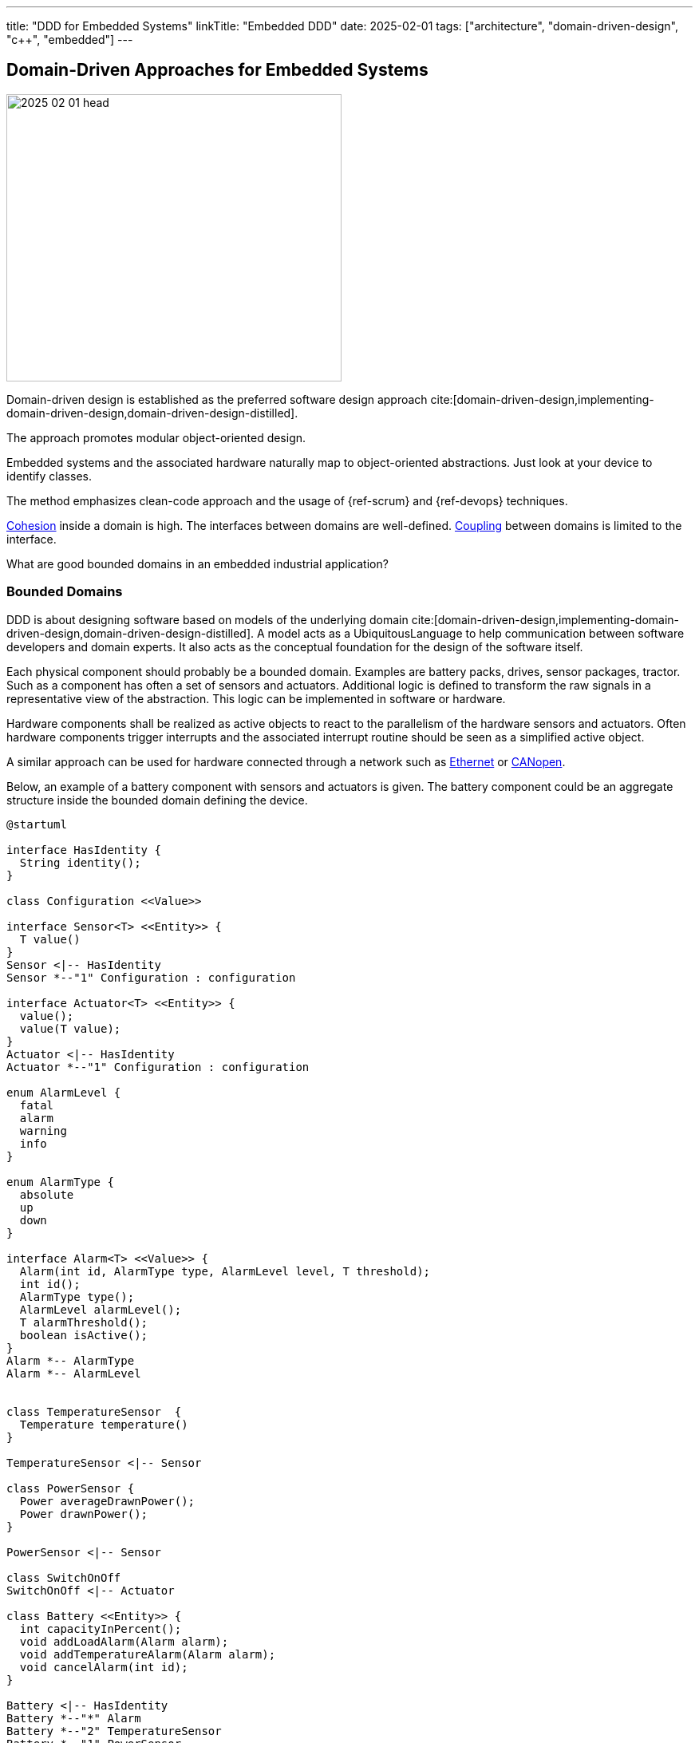 ---
title: "DDD for Embedded Systems"
linkTitle: "Embedded DDD"
date: 2025-02-01
tags: ["architecture", "domain-driven-design", "c++", "embedded"]
---

== Domain-Driven Approaches for Embedded Systems
:author: Marcel Baumann
:email: <marcel.baumann@tangly.net>
:homepage: https://www.tangly.net/
:company: https://www.tangly.net/[tangly llc]
:ref-cohesion: https://en.wikipedia.org/wiki/Cohesion_(computer_science)[Cohesion]
:ref-coupling: https://en.wikipedia.org/wiki/Coupling_(computer_programming)[Coupling]
:ref-kiss: https://en.wikipedia.org/wiki/KISS_principle[KISS principle]

image::2025-02-01-head.jpg[width=420,height=360,role=left]

Domain-driven design is established as the preferred software design approach cite:[domain-driven-design,implementing-domain-driven-design,domain-driven-design-distilled].

The approach promotes modular object-oriented design.

Embedded systems and the associated hardware naturally map to object-oriented abstractions.
Just look at your device to identify classes.

The method emphasizes clean-code approach and the usage of {ref-scrum} and {ref-devops} techniques.

{ref-cohesion} inside a domain is high.
The interfaces between domains are well-defined.
{ref-coupling} between domains is limited to the interface.

What are good bounded domains in an embedded industrial application?

=== Bounded Domains

DDD is about designing software based on models of the underlying domain
cite:[domain-driven-design,implementing-domain-driven-design,domain-driven-design-distilled].
A model acts as a UbiquitousLanguage to help communication between software developers and domain experts.
It also acts as the conceptual foundation for the design of the software itself.

Each physical component should probably be a bounded domain.
Examples are battery packs, drives, sensor packages, tractor.
Such as a component has often a set of sensors and actuators.
Additional logic is defined to transform the raw signals in a representative view of the abstraction.
This logic can be implemented in software or hardware.

Hardware components shall be realized as active objects to react to the parallelism of the hardware sensors and actuators.
Often hardware components trigger interrupts and the associated interrupt routine should be seen as a simplified active object.

A similar approach can be used for hardware connected through a network such as
https://en.wikipedia.org/wiki/Ethernet[Ethernet] or https://en.wikipedia.org/wiki/CANopen[CANopen].

Below, an example of a battery component with sensors and actuators is given.
The battery component could be an aggregate structure inside the bounded domain defining the device.

[plantuml,battery-aggregate,svg]
----
@startuml

interface HasIdentity {
  String identity();
}

class Configuration <<Value>>

interface Sensor<T> <<Entity>> {
  T value()
}
Sensor <|-- HasIdentity
Sensor *--"1" Configuration : configuration

interface Actuator<T> <<Entity>> {
  value();
  value(T value);
}
Actuator <|-- HasIdentity
Actuator *--"1" Configuration : configuration

enum AlarmLevel {
  fatal
  alarm
  warning
  info
}

enum AlarmType {
  absolute
  up
  down
}

interface Alarm<T> <<Value>> {
  Alarm(int id, AlarmType type, AlarmLevel level, T threshold);
  int id();
  AlarmType type();
  AlarmLevel alarmLevel();
  T alarmThreshold();
  boolean isActive();
}
Alarm *-- AlarmType
Alarm *-- AlarmLevel


class TemperatureSensor  {
  Temperature temperature()
}

TemperatureSensor <|-- Sensor

class PowerSensor {
  Power averageDrawnPower();
  Power drawnPower();
}

PowerSensor <|-- Sensor

class SwitchOnOff
SwitchOnOff <|-- Actuator

class Battery <<Entity>> {
  int capacityInPercent();
  void addLoadAlarm(Alarm alarm);
  void addTemperatureAlarm(Alarm alarm);
  void cancelAlarm(int id);
}

Battery <|-- HasIdentity
Battery *--"*" Alarm
Battery *--"2" TemperatureSensor
Battery *--"1" PowerSensor
Battery *--"1" SwitchOnOff

note right of Battery
  A battery component with internal sensors and actuators used to power the device.
  A battery has two temperature sensor, a power usage sensor and an on/off switch actuator.
  Alarms and warning can be set to inform the client if temperature or power capacity limits are reached.
end note
@enduml
----

The whole device should also be a bounded domain.

Logical abstractions are also bounded domains or part of the device domain.
Examples are battery manager handling a set of battery packs.

Complex business logic areas should be evaluated as a bounded domain.
Examples are alarm and error state machine of the machine, job or mission execution engine.

Below, an example of a device component architecture is given.

[plantuml,device-domains,svg]
----
@startuml
!include <C4/C4_Container>

System_Boundary(c1, "HAL") {
    Container(HAL, "HAL Layer", "Inputs, Outputs, Timers, PMW, and Buses", "Abstracts Board")

  note right of HAL
    The hardware abstraction layer provides a thin layer above the physical sensors and actuators.
    Examples are GPIO, PWM, timers, I2C interface, CAN interface, Ethernet/CAT Interface.
    The abstraction is more powerful for intelligent components connected through a communication bus.
  end note
}

System_Ext(rtos, "RTOS", "RTOS Primitives", "provides interrupt, thread, synchronization, and messaging handling primitives.")


System_Boundary(c2, "Logical Layers") {
    Container(Sensors, "Sensors & Actuators", "GPIO, PWM, TIMERS, I2C IF, SPI IF, CAN IF, Ethernet/CAT IF", "Object-Oriented View")
    Container(Components, "Components", "Motor, Battery Pack, Tractor, Piston, ...")
    Rel(Components, Sensors, "uses")
    Rel(Sensors, rtos, "uses")
    Rel(Components, rtos, "uses")

  note left of Sensors
    The sensor and actuator abstractions provide a semantic-rich model of the physical components.
    The abstraction represents how the application prefers to communicate with the high-level components.
    An example is a temperature sensor with normalization and correction algorithms or a power switch.
  end note

  note left of Components
    Components are domain abstractions using multiple sensors and actuators.
    An example is a tractor unit with two motors, a replacement sensor, a slip detection sensor and a temperature sensor.
  end note
}

System_Boundary(c3, "Apparatus") {
  Container(alarmHdl, "Alarm Handler")
  Container(configurationMgr, "Configuration Manager", "Parameters handling")
  Container(logHdl, "Logger")
  Container(missionHdl, "Mission Interpreter")
  Container(device, "Device")

  note right of missionHdl
  The mission interpreter defines the interface to a PLC interpreter
        executing a continuously running control algorithm.

        The interpreter provides a set of buffered input values,
        which are stable during an execution cycle.
        The setting of output values is also provided. The output changes
        are either immediate or delayed to the end of the cycle.
  end note
}


Rel(device, Components, "uses")

System_Boundary(c4, "User Interface") {
  Container(terminal, "Remote Terminal")
  Container(userInterface, "Dedicated User Interface")
}

Rel(userInterface, alarmHdl, "view")
Rel(userInterface, missionHdl, "view")
Rel(terminal, logHdl, "view")

System_Ext(machine, "Machine", "Machine owning our system")
Rel(machine, alarmHdl, "uses")
Rel(machine, missionHdl, "uses")


Person(operator, "Operator")
Rel(operator, userInterface, "operates")

Person(service, "Service Operator")
Rel(service, terminal, "diagnoses")

Rel(Sensors, HAL, "uses")
@enduml
----

The actor model is the simplest approach for embedded systems.
Bounded domains should only communicate through asynchronous immutable messages.
Messages are part of the bounded domain interface declaration.

[TIP]
====
Ideally, the interface of a bounded domain is fully described through the messages it will process.

Finite state machines can be provided to describe the behavior of a domain when processing a specific message.
====

A bounded domain should be packaged as a C++ module and declared in a specific namespace.
A bounded domain should also be packaged following the concepts of the used framework.
For example, it should be a Gradle module or a ROS package.

=== Layers in Bounded Domain

A sensor or an actuator is part of one bounded domain.
Sensor processing is often a data processing pipeline:

. Initialize the sensor and configure the processing pipeline
. Execute the pipeline
.. Normalize sensor data
.. Filter, transform and enrich sensor data.
This stage is also used to handle back pressure by removing excess data.
.. Store the sensor data or send an application-specific message based on the values
. Shutdown the sensor pipeline

Ideally the whole sensor pipeline is hosted inside one domain model.
The sent message should always contain the actual value.
Avoid sending only the change from the previous value.
You can naturally send the actual value and the change in the same message.

The hardware abstraction layer and hardware driver should be in the HAL layer.

The sensors and actuators are part of the board support package layer.

Data processing nodes are in higher layers.

[TIP]
====
A specific model can be provided if your control algorithm follows the PLC approach.

You must provide a buffered model of all relevant inputs and outputs of your machine.
Relevant means used in the PLC algorithm.

Buffered means you implement the loop.

. Update the buffered value of all input channels.
. Execute the PLC algorithm. +
Execute means the routine is called.
The routine is responsible to store internal state to resume activity in the next loop.
The algorithm computes new output values based on the buffered input values.
. Generate the messages to perform the output changes to the involved actuators. +
The model should track which output values have changed during the execution of the PLC algorithm.

The approach works as long as the periodicity of the PLC algorithm calls is fast enough to fulfill the algorithm constraints.

During the cyclic execution of the PLC algorithm, it must be guaranteed that no input values are changed during a specific cycle.
====

=== Functions

==== Configuration

The application shall be configured to reflect the available hardware components.
Two approaches are available.

The HAL layer provides detection functions to identify existing components.
This approach is often expensive to implement and seldom needed.
If you want to add a physical component, a human being with a toolbox must work on the device.

We recommend storing the configuration of the machine in a configuration file.
The application still needs to check if the component is available.
The same configuration file contains all non-default hardware initialization parameters.

Default initialization values should be stored in the sensor abstraction or the HAL layer.

The application shall initialize hardware components with configuration values.

[IMPORTANT]
====
You should try to configure the hardware and the application during the startup phase.

Configuration changes during regular operations are expensive to implement and seldom needed.
====

==== Startup and Shutdown

A machine must be started and stopped.
Each hardware component shall provide the same state machine and state changes.
Some machines need an immediate shutdown due to regulatory aspects.

[plantuml,startup-shutdown,svg]
----
@startuml
[*] -> Powered
Powered  -> StartingUp : start / componentStart
StartingUp -> Ready : allComponentsReady

note top of StartingUp : The initialization of the device and all \ncomponents is performed during the start-up.

state Ready {
[*] -> Idle
Idle -> Processing : process
Processing -> Idle : finished
}

Ready --> ShuttingDown : shutdown / componentShutdown
Ready --> ShuttingDown : shutdownImmediate / componentImmediateShutdown

ShuttingDown --> Stopped : allCompoentsStopped
Stopped --> [*]
@enduml
----

Powered::
The device was powered up.
Starting Up::
All components are starting-up.
After some time, all should be ready.
The configuration of hardware and application should be realized during the starting-up phase.
Ready::
The device is ready to process jobs.
Shutting Down::
All components are shutting-down.
After some time, all should be stopped.
This phase is the latest slot to persist required information If an immediate shutdown was requested, expensive activities such as persisting configuration or process data should be discarded.
Stopped::
The device is ready to be powered down.

[CAUTION]
====
The above startup and shutdown behavior is implemented upon initializing the hardware and starting the operating system.

A https://en.wikipedia.org/wiki/Board_support_package[Board Support Package] _BSP_ is responsible for the hardware initialization.
It contains essential software a hardware device needs to work with the computer operating System or the sole application.
====

==== User Interface

You have two major design approaches for the visualization of the machine.
You implement an event store containing all changes relevant to the current state of the machine.
The user interface replays the events and builds its view model of the machine.

You implement a mechanism to request the current status of each component the user interface has to visualize.
Beware that during the polling operation to retrieve the current state, new events can be generated and must correctly be processed to reflect the changes.

The same approaches can be used to visualize the state of the jobs planned or under execution.

==== Logging

Logging approaches are discussed in a seperate article <<logging>>.

=== Lessons Learnt

The {ref-kiss} is essential to construct a maintainable and stable solution.

Embedded applications should always be implemented with the active object pattern.
Communication should always be message-based.

[bibliography]
=== Links

- [[[software-structure-with-ddd, 1]]] link:../../2022/software-structure-with-ddd/[Software Structure with DDD].
Marcel Baumann. 2022.
- [[[logging, 2]]] link:../../2025/logging/[Logging].
Marcel Baumann. 2025.

=== References

bibliography::[]
